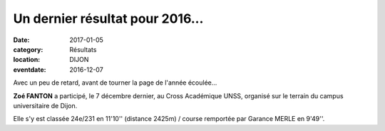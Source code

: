 Un dernier résultat pour 2016...
================================

:date: 2017-01-05
:category: Résultats
:location: DIJON
:eventdate: 2016-12-07

Avec un peu de retard, avant de tourner la page de l'année écoulée...

**Zoé FANTON** a participé, le 7 décembre dernier, au Cross Académique UNSS, organisé sur le terrain du campus universitaire de Dijon. 

Elle s'y est classée 24e/231 en 11'10'' (distance 2425m) / course remportée par Garance MERLE en 9'49''. 
